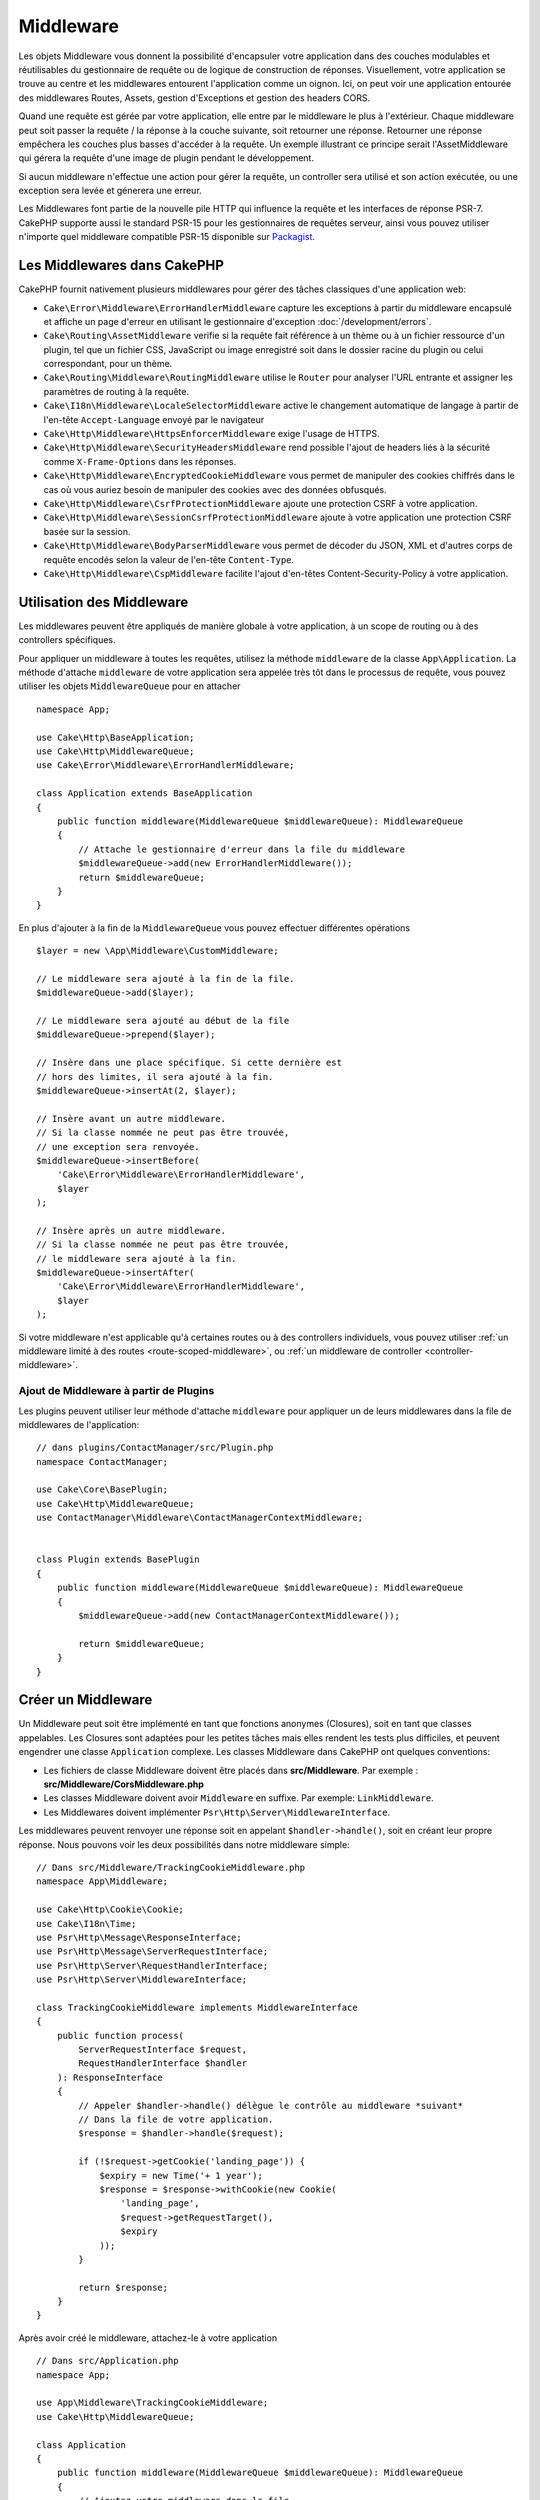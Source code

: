 Middleware
##########

Les objets Middleware vous donnent la possibilité d'encapsuler votre application
dans des couches modulables et réutilisables du gestionnaire de requête ou de
logique de construction de réponses. Visuellement, votre application se trouve au
centre et les middlewares entourent l'application comme un oignon. Ici, on peut voir
une application entourée des middlewares Routes, Assets, gestion d'Exceptions et
gestion des headers CORS.

.. image:: /_static/img/middleware-setup.png

Quand une requête est gérée par votre application, elle entre par le middleware le
plus à l'extérieur. Chaque middleware peut soit passer la requête / la réponse à la
couche suivante, soit retourner une réponse. Retourner une réponse empêchera les couches
plus basses d'accéder à la requête. Un exemple illustrant ce principe serait
l'AssetMiddleware qui gérera la requête d'une image de plugin pendant le développement.

.. image:: /_static/img/middleware-request.png

Si aucun middleware n'effectue une action pour gérer la requête, un controller sera
utilisé et son action exécutée, ou une exception sera levée et génerera une erreur.

Les Middlewares font partie de la nouvelle pile HTTP qui influence la requête et
les interfaces de réponse PSR-7. CakePHP supporte aussi le standard PSR-15 pour
les gestionnaires de requêtes serveur, ainsi vous pouvez utiliser n'importe quel
middleware compatible PSR-15 disponible sur `Packagist <https://packagist.org>`__.

Les Middlewares dans CakePHP
============================

CakePHP fournit nativement plusieurs middlewares pour gérer des tâches classiques
d'une application web:

* ``Cake\Error\Middleware\ErrorHandlerMiddleware`` capture les exceptions à
  partir du middleware encapsulé et affiche un page d'erreur en utilisant le
  gestionnaire d'exception :doc:`/development/errors`.
* ``Cake\Routing\AssetMiddleware`` verifie si la requête fait référence à un
  thème ou à un fichier ressource d'un plugin, tel que un fichier CSS,
  JavaScript ou image enregistré soit dans le dossier racine du plugin ou celui
  correspondant, pour un thème.
* ``Cake\Routing\Middleware\RoutingMiddleware`` utilise le ``Router`` pour
  analyser l'URL entrante et assigner les paramètres de routing à la requête.
* ``Cake\I18n\Middleware\LocaleSelectorMiddleware`` active le changement
  automatique de langage à partir de l'en-tête ``Accept-Language`` envoyé par le
  navigateur
* ``Cake\Http\Middleware\HttpsEnforcerMiddleware`` exige l'usage de HTTPS.
* ``Cake\Http\Middleware\SecurityHeadersMiddleware`` rend possible l'ajout de
  headers liés à la sécurité comme ``X-Frame-Options`` dans les réponses.
* ``Cake\Http\Middleware\EncryptedCookieMiddleware`` vous permet de manipuler
  des cookies chiffrés dans le cas où vous auriez besoin de manipuler des cookies
  avec des données obfusqués.
* ``Cake\Http\Middleware\CsrfProtectionMiddleware`` ajoute une protection CSRF
  à votre application.
* ``Cake\Http\Middleware\SessionCsrfProtectionMiddleware`` ajoute à votre
  application une protection CSRF basée sur la session.
* ``Cake\Http\Middleware\BodyParserMiddleware`` vous permet de décoder du JSON,
  XML et d'autres corps de requête encodés selon la valeur de l'en-tête
  ``Content-Type``.
* ``Cake\Http\Middleware\CspMiddleware`` facilite l'ajout d'en-têtes
  Content-Security-Policy à votre application.

.. _using-middleware:

Utilisation des Middleware
==========================

Les middlewares peuvent être appliqués de manière globale à votre application, à
un scope de routing ou à des controllers spécifiques.

Pour appliquer un middleware à toutes les requêtes, utilisez la méthode ``middleware``
de la classe ``App\Application``.
La méthode d'attache ``middleware`` de votre application sera appelée très tôt
dans le processus de requête, vous pouvez utiliser les objets ``MiddlewareQueue``
pour en attacher ::

    namespace App;

    use Cake\Http\BaseApplication;
    use Cake\Http\MiddlewareQueue;
    use Cake\Error\Middleware\ErrorHandlerMiddleware;

    class Application extends BaseApplication
    {
        public function middleware(MiddlewareQueue $middlewareQueue): MiddlewareQueue
        {
            // Attache le gestionnaire d'erreur dans la file du middleware
            $middlewareQueue->add(new ErrorHandlerMiddleware());
            return $middlewareQueue;
        }
    }

En plus d'ajouter à la fin de la ``MiddlewareQueue`` vous pouvez effectuer
différentes opérations ::

        $layer = new \App\Middleware\CustomMiddleware;

        // Le middleware sera ajouté à la fin de la file.
        $middlewareQueue->add($layer);

        // Le middleware sera ajouté au début de la file
        $middlewareQueue->prepend($layer);

        // Insère dans une place spécifique. Si cette dernière est
        // hors des limites, il sera ajouté à la fin.
        $middlewareQueue->insertAt(2, $layer);

        // Insère avant un autre middleware.
        // Si la classe nommée ne peut pas être trouvée,
        // une exception sera renvoyée.
        $middlewareQueue->insertBefore(
            'Cake\Error\Middleware\ErrorHandlerMiddleware',
            $layer
        );

        // Insère après un autre middleware.
        // Si la classe nommée ne peut pas être trouvée,
        // le middleware sera ajouté à la fin.
        $middlewareQueue->insertAfter(
            'Cake\Error\Middleware\ErrorHandlerMiddleware',
            $layer
        );

Si votre middleware n'est applicable qu'à certaines routes ou à des controllers
individuels, vous pouvez utiliser :ref:`un middleware limité à des routes <route-scoped-middleware>`,
ou :ref:`un middleware de controller <controller-middleware>`.

Ajout de Middleware à partir de Plugins
---------------------------------------

Les plugins peuvent utiliser leur méthode d'attache ``middleware`` pour
appliquer un de leurs middlewares dans la file de middlewares de l'application::

    // dans plugins/ContactManager/src/Plugin.php
    namespace ContactManager;

    use Cake\Core\BasePlugin;
    use Cake\Http\MiddlewareQueue;
    use ContactManager\Middleware\ContactManagerContextMiddleware;

 
    class Plugin extends BasePlugin
    {
        public function middleware(MiddlewareQueue $middlewareQueue): MiddlewareQueue
        {
            $middlewareQueue->add(new ContactManagerContextMiddleware());

            return $middlewareQueue;
        }
    }

Créer un Middleware
===================

Un Middleware peut soit être implémenté en tant que fonctions anonymes
(Closures), soit en tant que classes appelables. Les Closures sont adaptées pour
les petites tâches mais elles rendent les tests plus difficiles, et peuvent
engendrer une classe ``Application`` complexe. Les classes Middleware dans
CakePHP ont quelques conventions:

* Les fichiers de classe Middleware doivent être placés dans
  **src/Middleware**. Par exemple : **src/Middleware/CorsMiddleware.php**
* Les classes Middleware doivent avoir ``Middleware`` en suffixe. Par exemple:
  ``LinkMiddleware``.
* Les Middlewares doivent implémenter ``Psr\Http\Server\MiddlewareInterface``.

Les middlewares peuvent renvoyer une réponse soit en appelant
``$handler->handle()``, soit en créant leur propre réponse. Nous pouvons voir
les deux possibilités dans notre middleware simple::

    // Dans src/Middleware/TrackingCookieMiddleware.php
    namespace App\Middleware;

    use Cake\Http\Cookie\Cookie;
    use Cake\I18n\Time;
    use Psr\Http\Message\ResponseInterface;
    use Psr\Http\Message\ServerRequestInterface;
    use Psr\Http\Server\RequestHandlerInterface;
    use Psr\Http\Server\MiddlewareInterface;

    class TrackingCookieMiddleware implements MiddlewareInterface
    {
        public function process(
            ServerRequestInterface $request,
            RequestHandlerInterface $handler
        ): ResponseInterface
        {
            // Appeler $handler->handle() délègue le contrôle au middleware *suivant*
            // Dans la file de votre application.
            $response = $handler->handle($request);

            if (!$request->getCookie('landing_page')) {
                $expiry = new Time('+ 1 year');
                $response = $response->withCookie(new Cookie(
                    'landing_page',
                    $request->getRequestTarget(),
                    $expiry
                ));
            }

            return $response;
        }
    }

Après avoir créé le middleware, attachez-le à votre application ::

    // Dans src/Application.php
    namespace App;

    use App\Middleware\TrackingCookieMiddleware;
    use Cake\Http\MiddlewareQueue;

    class Application
    {
        public function middleware(MiddlewareQueue $middlewareQueue): MiddlewareQueue
        {
            // Ajoutez votre middleware dans la file
            $middlewareQueue->add(new TrackingCookieMiddleware());

            // Ajoutez d'autres middleware dans la file

            return $middlewareQueue;
        }
    }

.. _routing-middleware:

Middleware Routing
==================

Le middleware Routing a la responsabilité d'appliquer les routes de votre
application et de résoudre le plugin, le controller, et l'action vers lesquels
doit être dirigée la requête. Il peut mettre en cache la collection des routes
utilisées dans votre application pour accélérer le démarrage. Pour activer la
mise en cache des routes, fournissez la :ref:`configuration de cache <cache-configuration>`
souhaitée en paramètre::

    // Dans Application.php
    public function middleware(MiddlewareQueue $middlewareQueue): MiddlewareQueue
    {
        // ...
        $middlewareQueue->add(new RoutingMiddleware($this, 'routing'));
    }

Ceci utiliserait le moteur de cache ``routing`` pour stocker la collection de
routes générée.

.. _security-header-middleware:

Ajouter des Headers de Sécurité
===============================

La couche ``SecurityHeaderMiddleware`` vous permet d'ajouter à votre application
des headers liés à la sécurité. Une fois configuré, le middleware peut ajouter
les headers suivants aux réponses:

* ``X-Content-Type-Options``
* ``X-Download-Options``
* ``X-Frame-Options``
* ``X-Permitted-Cross-Domain-Policies``
* ``Referrer-Policy``

Ce middleware peut être configuré en utilisant l'interface fluide avant d'être
appliqué au stack de middlewares::

    use Cake\Http\Middleware\SecurityHeadersMiddleware;

    $securityHeaders = new SecurityHeadersMiddleware();
    $securityHeaders
        ->setCrossDomainPolicy()
        ->setReferrerPolicy()
        ->setXFrameOptions()
        ->setXssProtection()
        ->noOpen()
        ->noSniff();

    $middlewareQueue->add($securityHeaders);

Middleware Content Security Policy Header
=========================================

Le ``CspMiddleware`` rend les choses plus simples pour ajouter des en-têtes
Content-Security-Policy dans votre application. Avant de l'utiliser, vous devez
installer ``paragonie/csp-builder``:

.. code-block::bash

    composer require paragonie/csp-builder

Vous pouvez configurer le middleware en utilisant un tableau, ou en lui passant
un objet ``CSPBuilder`` déjà construit::

    use Cake\Http\Middleware\CspMiddleware;

    $csp = new CspMiddleware([
        'script-src' => [
            'allow' => [
                'https://www.google-analytics.com',
            ],
            'self' => true,
            'unsafe-inline' => false,
            'unsafe-eval' => false,
        ],
    ]);

    $middlewareQueue->add($csp);

Une fois le middleware CSP activé, les attributs ``cspScriptNonce`` et
``cspStyleNonce`` seront définis sur les requêtes.

Si vous voulez utiliser une configuration CSP plus stricte, vous pouvez activer
des règles CSP basées sur le nonce avec les options ``scriptNonce`` et
``styleNonce``. Lorsqu'elles sont activées, ces options vont modifier votre
politique CSP et définir les attributs ``cspScriptNonce`` et ``cspStyleNonce``
dans la requête. Ces attributs sont appliqués
à l'attribut ``nonce`` de tous les éléments scripts et liens CSS créés par
``HtmlHelper``. Cela simplifie l'adoption de stratégies utilisant un `nonce-base64
<https://developer.mozilla.org/en-US/docs/Web/HTTP/Headers/Content-Security-Policy/script-src>`__
et ``strict-dynamic`` pour un surcroît de sécurité et une maintenance plus
facile::

    $middlewareQueue->add($csp, [
        'scriptNonce' => true,
        'styleNonce' => true,
    ]);

.. versionadded:: 4.3.0
    Le remplissage automatique du nonce a été ajouté.

.. _encrypted-cookie-middleware:

Middleware de Gestion de Cookies Chiffrés
=========================================

Si votre application utilise des cookies qui contiennent des données que vous
avez besoin de masquer pour vous protéger contre les modifications utilisateurs,
vous pouvez utiliser le middleware de gestion des cookies chiffrés de CakePHP pour
chiffrer et déchiffrer les données des cookies.
Les données des cookies sont chiffrées via OpenSSL, en AES::

    use Cake\Http\Middleware\EncryptedCookieMiddleware;

    $cookies = new EncryptedCookieMiddleware(
        // Noms des cookies à protéger
        ['secrets', 'protected'],
        Configure::read('Security.cookieKey')
    );

    $middlewareQueue->add($cookies);

.. note::
    Il est recommandé que la clé de chiffrage utilisée pour les données des cookies
    soit *exclusivement* utilisée pour les données des cookies.

L'algorithme de chiffrement et le 'padding style' utilisé par le middleware
sont compatible avec le ``CookieComponent`` des versions précédents de CakePHP.

.. _csrf-middleware:

Middleware Cross Site Request Forgery (CSRF)
============================================

La protection CSRF peut être appliqué à votre application complète ou à des
'scopes' spécifiques.

.. note::

    Vous ne pouvez pas utiliser ces deux approches simultanément, vous devez en
    choisir une. Si vous utilisez les deux ensemble, une erreur de jeton CSRF
    invalide se produira à chaque requête `PUT` et `POST`.

CakePHP offre deux formes de protection CSRF:

* ``SessionCsrfProtectionMiddleware`` stocke les jetons CSRF en session. Cela
  nécessite que votre application ouvre la session à chaque requête ayant des
  effets de bord. L'avantage des jetons CSRF basés sur la session est qu'ils
  sont limités à un utilisateur spécifique, et valides seulement le temps de la
  session.
* ``CsrfProtectionMiddleware`` stocke les jetons CSRF dans un cookie. Utiliser
  un cookie permet de faire les vérifications CSRF indépendamment de l'état du
  serveur. L'authenticité des valeurs des cookies est vérifiée en utilisant une
  vérification HMAC check. Cependant, en raison de leur nature stateless, les
  jetons CSRF sont réutilisables d'un utilisateur à l'autre et d'une session à
  l'autre.

En ajoutant le middleware CSRF à la file des middlewares de votre Application,
vous protégez toutes les actions de l'application::

    // dans src/Application.php
    // Pour les jetons CSRF basés sur un Cookie.
    use Cake\Http\Middleware\CsrfProtectionMiddleware;

    // Pour les jetons CSRF basés sur la session.
    use Cake\Http\Middleware\SessionCsrfProtectionMiddleware;

    public function middleware(MiddlewareQueue $middlewareQueue): MiddlewareQueue
    {
        $options = [
            // ...
        ];
        $csrf = new CsrfProtectionMiddleware($options);
        // ou
        $csrf = new SessionCsrfProtectionMiddleware($options);

        $middlewareQueue->add($csrf);
        return $middlewareQueue;
    }

En ajoutant la protection CSRF à des scopes de routing, vous pouvez conditionner
l'utilisation de CSRF à certains groupes de routes::

    // dans src/Application.php
    use Cake\Http\Middleware\CsrfProtectionMiddleware;

    public function routes(RouteBuilder $routes) : void
    {
        $options = [
            // ...
        ];
        $routes->registerMiddleware('csrf', new CsrfProtectionMiddleware($options));
        parent::routes($routes);
    }

    // dans config/routes.php
    $routes->scope('/', function (RouteBuilder $routes) {
        $routes->applyMiddleware('csrf');
    });


Options du middleware CSRF basés sur un Cookie
----------------------------------------------

Les options de configuration disponibles sont:

- ``cookieName`` Le nom du cookie à envoyer. Par défaut ``csrfToken``.
- ``expiry`` La durée de vie du jeton CSRF. Par défaut, le temps de la session.
- ``secure`` Selon que le cookie doit être défini avec le drapeau Secure ou pas.
  C'est-à-dire que le cookie sera défini seulement dans une connexion HTTPS et
  toute tentative à travers un HTTP normal échouera. Par défaut à ``false``.
- ``httponly`` Selon que le cookie sera défini avec le drapeau HttpOnly ou pas.
  Par défaut à ``false``. Avant 4.1.0, utilisez l'option ``httpOnly``.
- ``samesite`` Vous permet de déclarer si le cookie doit être restreint à un
  contexte first-party ou same-site. Les valeurs possibles sont ``Lax``,
  ``Strict`` et ``None``. Par défaut à ``null``.
- ``field`` Le champ de formulaire à vérifier. Par défaut ``_csrfToken``.
  Changer ceci obligera à changer également la configuration de FormHelper.

Options du middleware CSRF basé sur la Session
----------------------------------------------

Les options de configuration disponibles sont:

- ``key`` La clé de session à utiliser. Par défaut `csrfToken`.
- ``field`` Le champ de formulaire à vérifier. Par défaut ``_csrfToken``.
  Changer ceci obligera à changer également la configuration de FormHelper.


Lorsqu'il est activé, vous pouvez accéder au jeton CSRF en cours sur l'objet
requête::

    $token = $this->request->getAttribute('csrfToken');

Ignorer les vérifications CSRF pour certaines actions
-----------------------------------------------------

Les deux implémentations du middleware CSRF vous autorisent à ignorer les
callbacks de vérification pour un contrôle plus fin selon l'URL pour laquelle la
vérification était censée avoir lieu::

    // dans src/Application.php
    use Cake\Http\Middleware\CsrfProtectionMiddleware;

    public function middleware(MiddlewareQueue $middlewareQueue): MiddlewareQueue
    {
        $csrf = new CsrfProtectionMiddleware();

        // La vérification du jeton sera ignorée lorsque le callback renvoie `true`.
        $csrf->skipCheckCallback(function ($request) {
            // Ignore la vérification du jeton pour les URLs API.
            if ($request->getParam('prefix') === 'Api') {
                return true;
            }
        });

        // S'assure que le middleware de routing est ajouté à la file avant le middleware de protection CSRF.
        $middlewareQueue->add($csrf);

        return $middlewareQueue;
    }

.. note::

    Vous devez appliquer le middleware de protection CSRF seulement pour les
    routes qui gèrent des requêtes stateful en utilisant des cookies/sessions.
    Par exemple, en développant une API, les requêtes stateless ne sont pas
    affectées par CSRF, donc le middleware n'a pas besoin d'être appliqué à ces
    routes.

Intégration avec le FormHelper
------------------------------

Le ``CsrfProtectionMiddleware`` s'intègre parfaitement avec le ``FormHelper``.
Chaque fois que vous créez un formulaire avec le ``FormHelper``, cela créera un
champ caché contenant le token CSRF.

.. note::

    Lorsque vous utilisez la protection CSRF, vous devriez toujours commencer
    vos formulaires avec le ``FormHelper``. Si vous ne le faites pas, vous allez
    devoir créer manuellement les champs cachés dans chaque formulaire.

Protection CSRF et Requêtes AJAX
--------------------------------

En plus des données de la requête, les tokens CSRF peuvent être soumis *via* le
header spécial ``X-CSRF-Token``. Utiliser un header facilite généralement
l'intégration du token CSRF dans les applications qui utilisent Javascript de
manière intensive ou avec les applications API JSON / XML.

Le token CSRF peut être récupéré via le Cookie ``csrfToken``, ou en PHP *via*
l'attribut nommé ``csrfToken`` dans l'objet requête. Il est peut-être plus
facile d'utiliser le cookie si votre code Javascript se trouve dans des fichiers
séparés des templates de vue de CakePHP, ou si vous avez déjà une fonctionnalité
qui vous permet de parser des cookies avec Javascript.

Si vous avez des fichiers Javascript séparés mais que vous ne voulez pas avoir à
gérer des cookies, vous pouvez par exemple définir un token dans une variable
Javascript globale dans votre layout, en définissant un bloc script comme ceci::

    echo $this->Html->scriptBlock(sprintf(
        'var csrfToken = %s;',
        json_encode($this->request->getAttribute('csrfToken'))
    ));

Vous pouvez accéder au token par l'expression ``csrfToken`` ou
``window.csrfToken`` dans n'importe quel fichier de script qui sera chargé après
ce bloc de script.

Une autre alternative serait de placer le token dans une balise meta
personnalisée comme ceci::

    echo $this->Html->meta('csrfToken', $this->request->getAttribute('csrfToken'));

ce qui le rendrait accessible dans vos scripts en recherchant l'élément ``meta``
nommé ``csrfToken``. Avec jQuery, cela pourrait être aussi simple que ça::

    var csrfToken = $('meta[name="csrfToken"]').attr('content');

.. _body-parser-middleware:

Middleware Body Parser
======================

Si votre application accepte du JSON, XML ou d'autres corps de requêtes encodés,
le ``BodyParserMiddleware`` vous décodera ces requêtes en un tableau qui sera
disponible *via* ``$request->getParsedData()`` et ``$request->getData()``. Par
défaut, seuls les contenus ``json`` seront parsés, mais le parsage XML peut être
activé avec une option. Vous pouvez aussi définir vos propres parseurs::

    use Cake\Http\Middleware\BodyParserMiddleware;

    // Seul JSON sera parsé
    $bodies = new BodyParserMiddleware();

    // Active le parsage XML
    $bodies = new BodyParserMiddleware(['xml' => true]);

    // Désactive le parsage JSON
    $bodies = new BodyParserMiddleware(['json' => false]);

    // Ajoute votre propre parseur en faisant correspondre d'autres valeurs du
    // header content-type aux callables capables de les parser.
    $bodies = new BodyParserMiddleware();
    $bodies->addParser(['text/csv'], function ($body, $request) {
        // Utilise une bibliothèque de parsage CSV.
        return Csv::parse($body);
    });

.. _https-enforcer-middleware:

Middleware HTTPS Enforcer
=========================

Si vous voulez que votre application soit accessible uniquement par des
connexions HTTPS, vous pouvez utiliser le ``HttpsEnforcerMiddleware``::

    use Cake\Http\Middleware\HttpsEnforcerMiddleware;

    // Toujours soulever une exception et ne jamais rediriger.
    $https = new HttpsEnforcerMiddleware([
        'redirect' => false,
    ]);

    // Envoyer un code de statut 302 en cas de redirection
    $https = new HttpsEnforcerMiddleware([
        'redirect' => true,
        'statusCode' => 302,
    ]);

    // Envoyer des headers supplémentaires dans la réponse de redirection.
    $https = new HttpsEnforcerMiddleware([
        'headers' => ['X-Https-Upgrade' => 1],
    ]);

    // Désactiver le HTTPs forcé quand ``debug`` est activé.
    $https = new HttpsEnforcerMiddleware([
        'disableOnDebug' => true,
    ]);

À la réception d'une requête non-HTTP qui n'utilise pas GET, un
``BadRequestException`` sera soulevée.

.. meta::
    :title lang=fr: Middleware Http
    :keywords lang=fr: http, middleware, psr-7, requête, réponse, wsgi, application, baseapplication, https
